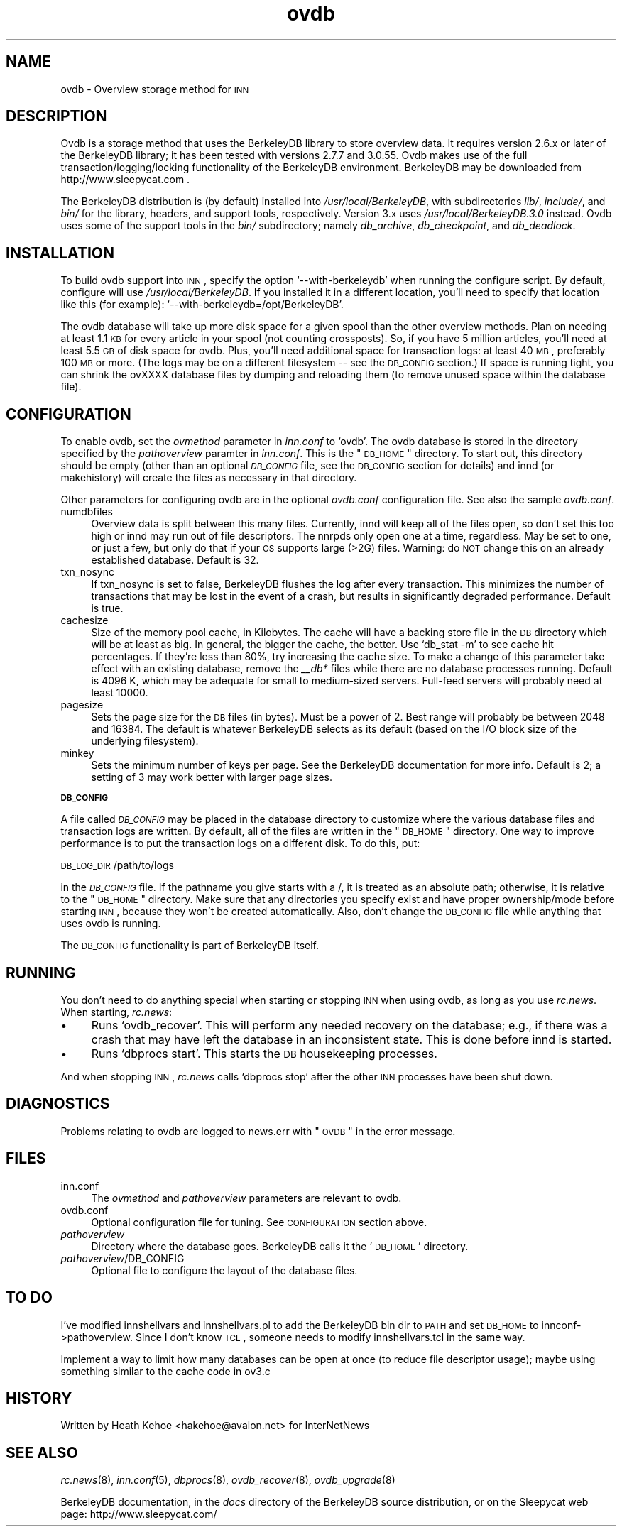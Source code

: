 .\" Automatically generated by Pod::Man version 0.08
.\" Tue Jan 11 15:51:22 2000
.\"
.\" Standard preamble:
.\" ======================================================================
.de Sh \" Subsection heading
.br
.if t .Sp
.ne 5
.PP
\fB\\$1\fR
.PP
..
.de Sp \" Vertical space (when we can't use .PP)
.if t .sp .5v
.if n .sp
..
.de Ip \" List item
.br
.ie \\n(.$>=3 .ne \\$3
.el .ne 3
.IP "\\$1" \\$2
..
.de Vb \" Begin verbatim text
.ft CW
.nf
.ne \\$1
..
.de Ve \" End verbatim text
.ft R

.fi
..
.\" Set up some character translations and predefined strings.  \*(-- will
.\" give an unbreakable dash, \*(PI will give pi, \*(L" will give a left
.\" double quote, and \*(R" will give a right double quote.  | will give a
.\" real vertical bar.  \*(C+ will give a nicer C++.  Capital omega is used
.\" to do unbreakable dashes and therefore won't be available.  \*(C` and
.\" \*(C' expand to `' in nroff, nothing in troff, for use with C<>
.tr \(*W-|\(bv\*(Tr
.ds C+ C\v'-.1v'\h'-1p'\s-2+\h'-1p'+\s0\v'.1v'\h'-1p'
.ie n \{\
.    ds -- \(*W-
.    ds PI pi
.    if (\n(.H=4u)&(1m=24u) .ds -- \(*W\h'-12u'\(*W\h'-12u'-\" diablo 10 pitch
.    if (\n(.H=4u)&(1m=20u) .ds -- \(*W\h'-12u'\(*W\h'-8u'-\"  diablo 12 pitch
.    ds L" ""
.    ds R" ""
.    ds C` `
.    ds C' '
'br\}
.el\{\
.    ds -- \|\(em\|
.    ds PI \(*p
.    ds L" ``
.    ds R" ''
'br\}
.\"
.\" If the F register is turned on, we'll generate index entries on stderr
.\" for titles (.TH), headers (.SH), subsections (.Sh), items (.Ip), and
.\" index entries marked with X<> in POD.  Of course, you'll have to process
.\" the output yourself in some meaningful fashion.
.if \nF \{\
.    de IX
.    tm Index:\\$1\t\\n%\t"\\$2"
.    .
.    nr % 0
.    rr F
.\}
.\"
.\" For nroff, turn off justification.  Always turn off hyphenation; it
.\" makes way too many mistakes in technical documents.
.hy 0
.if n .na
.\"
.\" Accent mark definitions (@(#)ms.acc 1.5 88/02/08 SMI; from UCB 4.2).
.\" Fear.  Run.  Save yourself.  No user-serviceable parts.
.bd B 3
.    \" fudge factors for nroff and troff
.if n \{\
.    ds #H 0
.    ds #V .8m
.    ds #F .3m
.    ds #[ \f1
.    ds #] \fP
.\}
.if t \{\
.    ds #H ((1u-(\\\\n(.fu%2u))*.13m)
.    ds #V .6m
.    ds #F 0
.    ds #[ \&
.    ds #] \&
.\}
.    \" simple accents for nroff and troff
.if n \{\
.    ds ' \&
.    ds ` \&
.    ds ^ \&
.    ds , \&
.    ds ~ ~
.    ds /
.\}
.if t \{\
.    ds ' \\k:\h'-(\\n(.wu*8/10-\*(#H)'\'\h"|\\n:u"
.    ds ` \\k:\h'-(\\n(.wu*8/10-\*(#H)'\`\h'|\\n:u'
.    ds ^ \\k:\h'-(\\n(.wu*10/11-\*(#H)'^\h'|\\n:u'
.    ds , \\k:\h'-(\\n(.wu*8/10)',\h'|\\n:u'
.    ds ~ \\k:\h'-(\\n(.wu-\*(#H-.1m)'~\h'|\\n:u'
.    ds / \\k:\h'-(\\n(.wu*8/10-\*(#H)'\z\(sl\h'|\\n:u'
.\}
.    \" troff and (daisy-wheel) nroff accents
.ds : \\k:\h'-(\\n(.wu*8/10-\*(#H+.1m+\*(#F)'\v'-\*(#V'\z.\h'.2m+\*(#F'.\h'|\\n:u'\v'\*(#V'
.ds 8 \h'\*(#H'\(*b\h'-\*(#H'
.ds o \\k:\h'-(\\n(.wu+\w'\(de'u-\*(#H)/2u'\v'-.3n'\*(#[\z\(de\v'.3n'\h'|\\n:u'\*(#]
.ds d- \h'\*(#H'\(pd\h'-\w'~'u'\v'-.25m'\f2\(hy\fP\v'.25m'\h'-\*(#H'
.ds D- D\\k:\h'-\w'D'u'\v'-.11m'\z\(hy\v'.11m'\h'|\\n:u'
.ds th \*(#[\v'.3m'\s+1I\s-1\v'-.3m'\h'-(\w'I'u*2/3)'\s-1o\s+1\*(#]
.ds Th \*(#[\s+2I\s-2\h'-\w'I'u*3/5'\v'-.3m'o\v'.3m'\*(#]
.ds ae a\h'-(\w'a'u*4/10)'e
.ds Ae A\h'-(\w'A'u*4/10)'E
.    \" corrections for vroff
.if v .ds ~ \\k:\h'-(\\n(.wu*9/10-\*(#H)'\s-2\u~\d\s+2\h'|\\n:u'
.if v .ds ^ \\k:\h'-(\\n(.wu*10/11-\*(#H)'\v'-.4m'^\v'.4m'\h'|\\n:u'
.    \" for low resolution devices (crt and lpr)
.if \n(.H>23 .if \n(.V>19 \
\{\
.    ds : e
.    ds 8 ss
.    ds o a
.    ds d- d\h'-1'\(ga
.    ds D- D\h'-1'\(hy
.    ds th \o'bp'
.    ds Th \o'LP'
.    ds ae ae
.    ds Ae AE
.\}
.rm #[ #] #H #V #F C
.\" ======================================================================
.\"
.IX Title "ovdb 5"
.TH ovdb 5 "INN 2.3" "2000-1-11" "InterNetNews Documentation"
.UC
.SH "NAME"
ovdb \- Overview storage method for \s-1INN\s0
.SH "DESCRIPTION"
.IX Header "DESCRIPTION"
Ovdb is a storage method that uses the BerkeleyDB library to store overview
data.  It requires version 2.6.x or later of the BerkeleyDB library; it has been
tested with versions 2.7.7 and 3.0.55.  Ovdb makes use of the full
transaction/logging/locking functionality of the BerkeleyDB environment.
BerkeleyDB may be downloaded from http://www.sleepycat.com .
.PP
The BerkeleyDB distribution is (by default) installed into
\fI/usr/local/BerkeleyDB\fR, with subdirectories \fIlib/\fR, \fIinclude/\fR, and
\fIbin/\fR for the library, headers, and support tools, respectively.
Version 3.x uses \fI/usr/local/BerkeleyDB.3.0\fR instead.
Ovdb uses some of the support tools in the \fIbin/\fR subdirectory; namely
\fIdb_archive\fR, \fIdb_checkpoint\fR, and \fIdb_deadlock\fR.
.SH "INSTALLATION"
.IX Header "INSTALLATION"
To build ovdb support into \s-1INN\s0, specify the option \f(CW\*(C`\-\-with\-berkeleydb\*(C'\fR
when running the configure script.  By default, configure will use
\fI/usr/local/BerkeleyDB\fR.
If you installed it in a different location, you'll need to specify
that location like this (for example): \f(CW\*(C`\-\-with\-berkeleydb=/opt/BerkeleyDB\*(C'\fR.
.PP
The ovdb database will take up more disk space for a given spool than
the other overview methods.  Plan on needing at least 1.1 \s-1KB\s0 for every
article in your spool (not counting crossposts).  So, if you have 5
million articles, you'll need at least 5.5 \s-1GB\s0 of disk space for ovdb.
Plus, you'll need additional space for transaction logs: at least 40 \s-1MB\s0,
preferably 100 \s-1MB\s0 or more.  (The logs may be on a different filesystem
\-\- see the \s-1DB_CONFIG\s0 section.)  If space is running tight, you can shrink
the ovXXXX database files by dumping and reloading them (to remove unused
space within the database file).
.SH "CONFIGURATION"
.IX Header "CONFIGURATION"
To enable ovdb, set the \fIovmethod\fR parameter in \fIinn.conf\fR to \f(CW\*(C`ovdb\*(C'\fR.
The ovdb database is stored in the directory specified by the \fIpathoverview\fR
paramter in \fIinn.conf\fR.  This is the \*(L"\s-1DB_HOME\s0\*(R" directory.  To start out,
this directory should be empty (other than an optional \fI\s-1DB_CONFIG\s0\fR file,
see the \s-1DB_CONFIG\s0 section for details) and innd (or makehistory) will
create the files as necessary in that directory.
.PP
Other parameters for configuring ovdb are in the optional \fIovdb.conf\fR
configuration file.  See also the sample \fIovdb.conf\fR.
.Ip "numdbfiles" 4
.IX Item "numdbfiles"
Overview data is split between this many files.  Currently,
innd will keep all of the files open, so don't set this too high
or innd may run out of file descriptors.  The nnrpds only open one
at a time, regardless.  May be set to one, or just a few, but only
do that if your \s-1OS\s0 supports large (>2G) files.
Warning: do \s-1NOT\s0 change this on an already established database.
Default is 32.
.Ip "txn_nosync" 4
.IX Item "txn_nosync"
If txn_nosync is set to false, BerkeleyDB flushes the log after every
transaction.  This minimizes the number of transactions that may be lost
in the event of a crash, but results in significantly degraded
performance.  Default is true.
.Ip "cachesize" 4
.IX Item "cachesize"
Size of the memory pool cache, in Kilobytes.  The cache will have a
backing store file in the \s-1DB\s0 directory which will be at least as big.
In general, the bigger the cache, the better.  Use \f(CW\*(C`db_stat \-m\*(C'\fR to see
cache hit percentages.  If they're less than 80%, try increasing the
cache size.  To make a change of this parameter take effect with an
existing database, remove the \fI_\|_db*\fR files while there are no
database processes running.  Default is 4096 K, which may be
adequate for small to medium-sized servers.  Full-feed servers will
probably need at least 10000.
.Ip "pagesize" 4
.IX Item "pagesize"
Sets the page size for the \s-1DB\s0 files (in bytes).  Must be a power of 2.
Best range will probably be between 2048 and 16384.  The default is
whatever BerkeleyDB selects as its default (based on the I/O block
size of the underlying filesystem).
.Ip "minkey" 4
.IX Item "minkey"
Sets the minimum number of keys per page.  See the BerkeleyDB
documentation for more info.  Default is 2; a setting of 3 may work
better with larger page sizes.
.Sh "\s-1DB_CONFIG\s0"
.IX Subsection "DB_CONFIG"
A file called \fI\s-1DB_CONFIG\s0\fR may be placed in the database directory to
customize where the various database files and transaction logs are
written.  By default, all of the files are written in the \*(L"\s-1DB_HOME\s0\*(R"
directory.  One way to improve performance is to put the transaction
logs on a different disk.  To do this, put:
.PP
\s-1DB_LOG_DIR\s0 /path/to/logs
.PP
in the \fI\s-1DB_CONFIG\s0\fR file.  If the pathname you give starts with a /,
it is treated as an absolute path; otherwise, it is relative to the
\*(L"\s-1DB_HOME\s0\*(R" directory.  Make sure that any directories you specify 
exist and have proper ownership/mode before starting \s-1INN\s0, because 
they won't be created automatically.  Also, don't change the \s-1DB_CONFIG\s0
file while anything that uses ovdb is running.
.PP
The \s-1DB_CONFIG\s0 functionality is part of BerkeleyDB itself.
.SH "RUNNING"
.IX Header "RUNNING"
You don't need to do anything special when starting or stopping \s-1INN\s0
when using ovdb, as long as you use \fIrc.news\fR.  When starting,
\fIrc.news\fR:
.Ip "\(bu" 4
Runs \f(CW\*(C`ovdb_recover\*(C'\fR.  This will perform any needed recovery on the
database; e.g., if there was a crash that may have left the database
in an inconsistent state.  This is done before innd is started.
.Ip "\(bu" 4
Runs \f(CW\*(C`dbprocs start\*(C'\fR.  This starts the \s-1DB\s0 housekeeping processes.
.PP
And when stopping \s-1INN\s0, \fIrc.news\fR calls \f(CW\*(C`dbprocs stop\*(C'\fR after the
other \s-1INN\s0 processes have been shut down.
.SH "DIAGNOSTICS"
.IX Header "DIAGNOSTICS"
Problems relating to ovdb are logged to news.err with \*(L"\s-1OVDB\s0\*(R" in the
error message.
.SH "FILES"
.IX Header "FILES"
.Ip "inn.conf" 4
.IX Item "inn.conf"
The \fIovmethod\fR and \fIpathoverview\fR parameters are relevant to ovdb.
.Ip "ovdb.conf" 4
.IX Item "vdb.conf"
Optional configuration file for tuning.  See \s-1CONFIGURATION\s0 section above.
.Ip "\fIpathoverview\fR" 4
.IX Item "pathoverview"
Directory where the database goes.  BerkeleyDB calls it the '\s-1DB_HOME\s0'
directory.
.Ip "\fIpathoverview\fR/DB_CONFIG" 4
.IX Item "pathoverview/DB_CONFIG"
Optional file to configure the layout of the database files.
.SH "TO DO"
.IX Header "TO DO"
I've modified innshellvars and innshellvars.pl to add the BerkeleyDB
bin dir to \s-1PATH\s0 and set \s-1DB_HOME\s0 to innconf->pathoverview.  Since I
don't know \s-1TCL\s0, someone needs to modify innshellvars.tcl in the same
way.
.PP
Implement a way to limit how many databases can be open at once (to
reduce file descriptor usage); maybe using something similar to the
cache code in ov3.c
.SH "HISTORY"
.IX Header "HISTORY"
Written by Heath Kehoe <hakehoe@avalon.net> for InterNetNews
.SH "SEE ALSO"
.IX Header "SEE ALSO"
\fIrc.news\fR\|(8), \fIinn.conf\fR\|(5), \fIdbprocs\fR\|(8), \fIovdb_recover\fR\|(8), \fIovdb_upgrade\fR\|(8)
.PP
BerkeleyDB documentation, in the \fIdocs\fR directory of the BerkeleyDB
source distribution, or on the Sleepycat web page: http://www.sleepycat.com/
